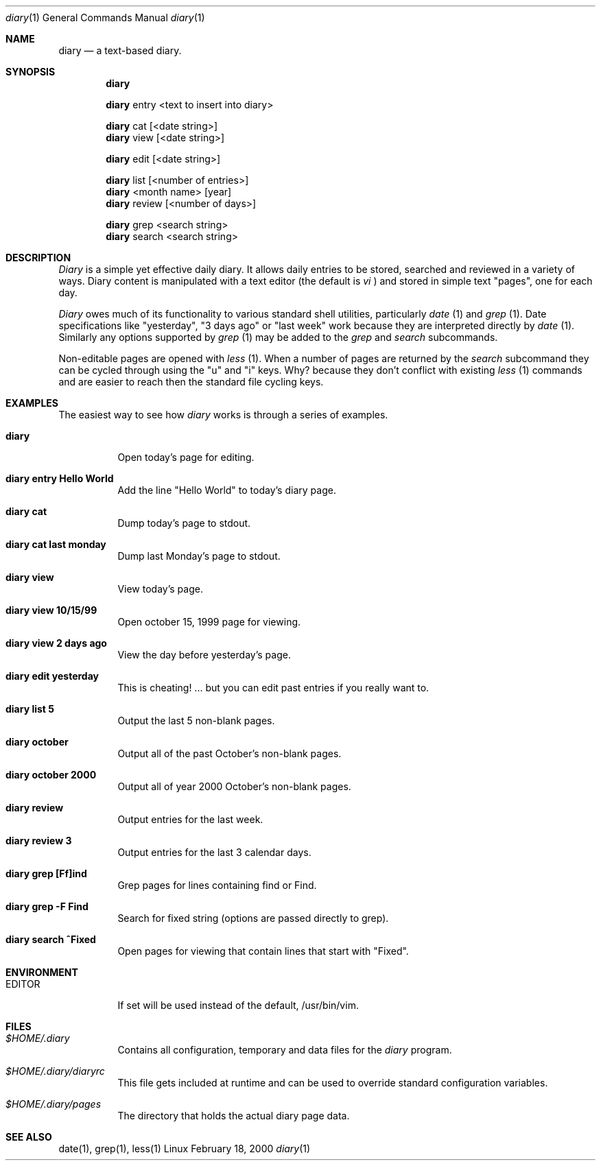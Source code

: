 .Dd February 18, 2000
.Dt diary 1
.Os Linux
.Sh NAME
.Nm diary
.Nd a text-based diary.
.Sh SYNOPSIS
.Nm diary

.Nm diary
entry <text to insert into diary>

.Nm diary
cat [<date string>]
.Nm diary
view [<date string>]

.Nm diary
edit [<date string>]

.Nm diary
list [<number of entries>]
.Nm diary
<month name> [year]
.Nm diary
review [<number of days>]

.Nm diary
grep <search string>
.Nm diary
search <search string>

.Sh DESCRIPTION
.Ar Diary
is a simple yet effective daily diary.  It allows daily entries to be stored,
searched and reviewed in a variety of ways.  Diary content is manipulated with
a text editor (the default is
.Ar vi
) and stored in simple text "pages", one for each day.
.Pp
.Ar Diary
owes much of its functionality to various standard shell utilities,
particularly
.Ar date
(1) and
.Ar grep
(1).  Date specifications like "yesterday", "3 days ago" or "last week" work
because they are interpreted directly by
.Ar date
(1).  Similarly any options supported by
.Ar grep
(1) may be added to the
.Ar grep
and
.Ar search
subcommands.
.Pp
Non-editable pages are opened with
.Ar less
(1).  When a number of pages are returned by the
.Ar search
subcommand they can be cycled through using the "u" and "i"
keys.  Why? because they don't conflict with existing
.Ar less
(1) commands and
are easier to reach then the standard file cycling keys.
.Sh EXAMPLES
The easiest way to see how
.Ar diary
works is through a series of examples.
.Pp

.Bl -tag -width Ds
.It Cm diary
Open today's page for editing.
.It Cm diary entry Hello World
Add the line "Hello World" to today's diary page.

.It Cm diary cat
Dump today's page to stdout.
.It Cm diary cat last monday
Dump last Monday's page to stdout.

.It Cm diary view
View today's page.
.It Cm diary view 10/15/99
Open october 15, 1999 page for viewing.
.It Cm diary view 2 days ago
View the day before yesterday's page.

.It Cm diary edit yesterday
This is cheating! ... but you can edit
past entries if you really want to.

.It Cm diary list 5
Output the last 5 non-blank pages.
.It Cm diary october
Output all of the past October's non-blank pages.
.It Cm diary october 2000
Output all of year 2000 October's non-blank pages.

.It Cm diary review
Output entries for the last week.
.It Cm diary review 3
Output entries for the last 3 calendar days.

.It Cm diary grep [Ff]ind
Grep pages for lines containing find or Find.
.It Cm diary grep -F Find
Search for fixed string (options are passed directly to grep).
.It Cm diary search "^Fixed"
Open pages for viewing that contain lines that start with "Fixed".
.Sh ENVIRONMENT
.Bl -tag -width Ds
.It Ev EDITOR
If set will be used instead of the default, /usr/bin/vim.
.El
.Sh FILES
.Bl -tag -width Ds
.It Pa $HOME/.diary
Contains all configuration, temporary and data files for the
.Ar diary
program.
.It Pa $HOME/.diary/diaryrc
This file gets included at runtime and can be used to override standard configuration
variables.
.It Pa $HOME/.diary/pages
The directory that holds the actual diary page data.
.Sh SEE ALSO
date(1), grep(1), less(1)
